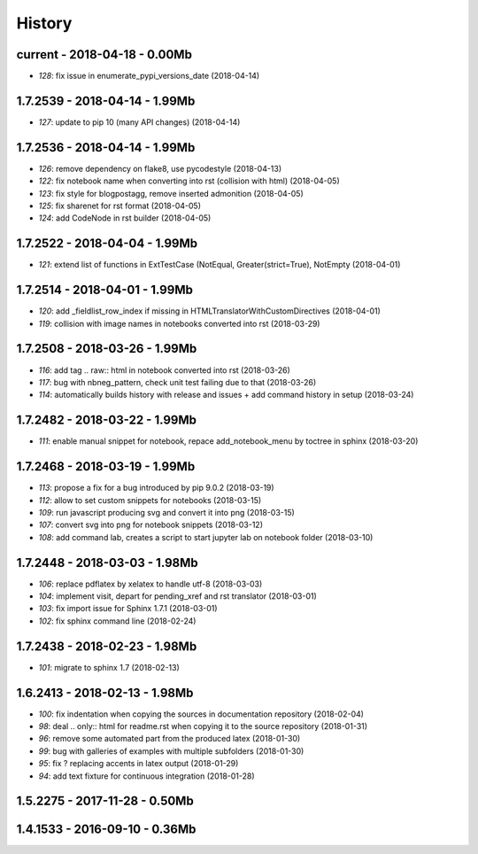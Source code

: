 
.. _l-HISTORY:

=======
History
=======

current - 2018-04-18 - 0.00Mb
=============================

* `128`: fix issue in enumerate_pypi_versions_date (2018-04-14)

1.7.2539 - 2018-04-14 - 1.99Mb
==============================

* `127`: update to pip 10 (many API changes) (2018-04-14)

1.7.2536 - 2018-04-14 - 1.99Mb
==============================

* `126`: remove dependency on flake8, use pycodestyle (2018-04-13)
* `122`: fix notebook name when converting into rst (collision with html) (2018-04-05)
* `123`: fix style for blogpostagg, remove inserted admonition (2018-04-05)
* `125`: fix sharenet for rst format (2018-04-05)
* `124`: add CodeNode in rst builder (2018-04-05)

1.7.2522 - 2018-04-04 - 1.99Mb
==============================

* `121`: extend list of functions in ExtTestCase (NotEqual, Greater(strict=True), NotEmpty (2018-04-01)

1.7.2514 - 2018-04-01 - 1.99Mb
==============================

* `120`: add _fieldlist_row_index if missing in HTMLTranslatorWithCustomDirectives (2018-04-01)
* `119`: collision with image names in notebooks converted into rst (2018-03-29)

1.7.2508 - 2018-03-26 - 1.99Mb
==============================

* `116`: add tag .. raw:: html in notebook converted into rst (2018-03-26)
* `117`: bug with nbneg_pattern, check unit test failing due to that (2018-03-26)
* `114`: automatically builds history with release and issues + add command history in setup (2018-03-24)

1.7.2482 - 2018-03-22 - 1.99Mb
==============================

* `111`: enable manual snippet for notebook, repace add_notebook_menu by toctree in sphinx (2018-03-20)

1.7.2468 - 2018-03-19 - 1.99Mb
==============================

* `113`: propose a fix for a bug introduced by pip 9.0.2 (2018-03-19)
* `112`: allow to set custom snippets for notebooks (2018-03-15)
* `109`: run javascript producing svg and convert it into png (2018-03-15)
* `107`: convert svg into png for notebook snippets (2018-03-12)
* `108`: add command lab, creates a script to start jupyter lab on notebook folder (2018-03-10)

1.7.2448 - 2018-03-03 - 1.98Mb
==============================

* `106`: replace pdflatex by xelatex to handle utf-8 (2018-03-03)
* `104`: implement visit, depart for pending_xref and rst translator (2018-03-01)
* `103`: fix import issue for Sphinx 1.7.1 (2018-03-01)
* `102`: fix sphinx command line (2018-02-24)

1.7.2438 - 2018-02-23 - 1.98Mb
==============================

* `101`: migrate to sphinx 1.7 (2018-02-13)

1.6.2413 - 2018-02-13 - 1.98Mb
==============================

* `100`: fix indentation when copying the sources in documentation repository (2018-02-04)
* `98`: deal .. only:: html for readme.rst when copying it to the source repository (2018-01-31)
* `96`: remove some automated part from the produced latex (2018-01-30)
* `99`: bug with galleries of examples with multiple subfolders (2018-01-30)
* `95`: fix ? replacing accents in latex output (2018-01-29)
* `94`: add text fixture for continuous integration (2018-01-28)

1.5.2275 - 2017-11-28 - 0.50Mb
==============================

1.4.1533 - 2016-09-10 - 0.36Mb
==============================
